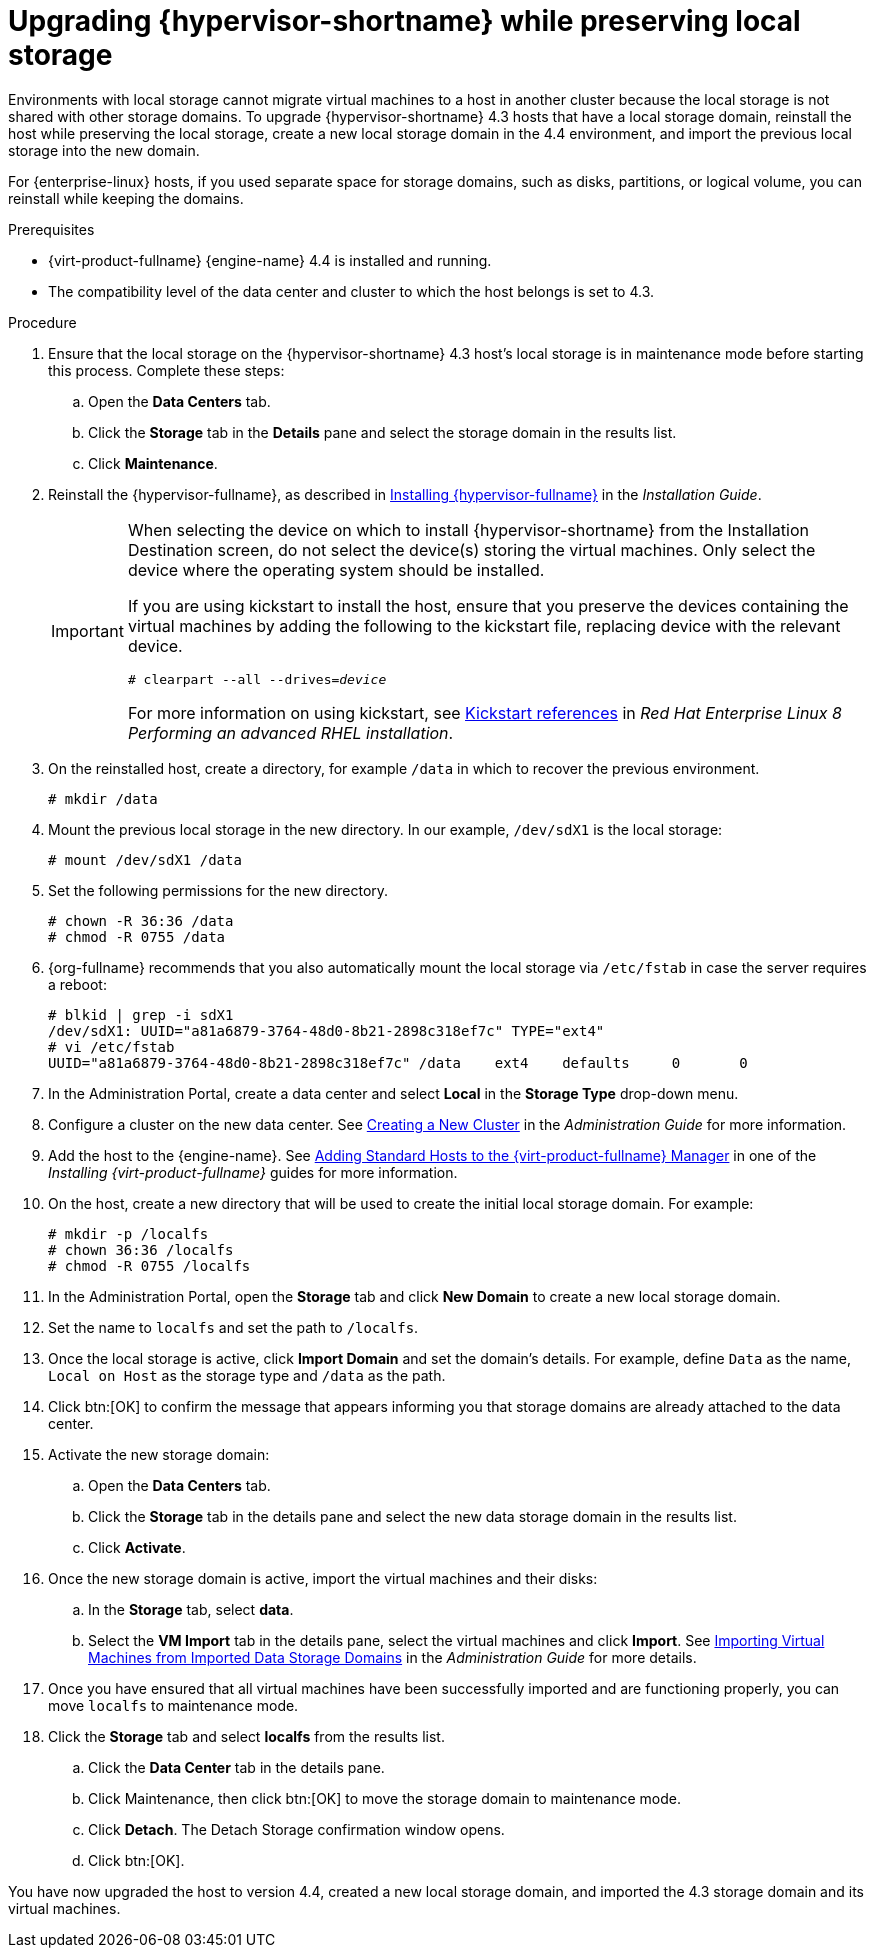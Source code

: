 [id='Upgrading_hypervisor_preserving_local_storage_{context}']
= Upgrading {hypervisor-shortname} while preserving local storage

// Included in:
// Upgrading from 4.3 to {virt-product-fullname} 4.4

Environments with local storage cannot migrate virtual machines to a host in another cluster because the local storage is not shared with other storage domains. To upgrade {hypervisor-shortname} 4.3 hosts that have a local storage domain, reinstall the host while preserving the local storage, create a new local storage domain in the 4.4 environment, and import the previous local storage into the new domain.

For {enterprise-linux} hosts, if you used separate space for storage domains, such as disks, partitions, or logical volume, you can reinstall while keeping the domains.

.Prerequisites

* {virt-product-fullname} {engine-name} 4.4 is installed and running.
* The compatibility level of the data center and cluster to which the host belongs is set to 4.3.

.Procedure

. Ensure that the local storage on the {hypervisor-shortname} 4.3 host's local storage is in maintenance mode before starting this process. Complete these steps:

.. Open the *Data Centers* tab.

.. Click the *Storage* tab in the *Details* pane and select the storage domain in the results list.

.. Click *Maintenance*.

. Reinstall the {hypervisor-fullname}, as described in link:{URL_virt_product_docs}{URL_format}/installing_{URL_product_virt}_as_a_self-hosted_engine_using_the_cockpit_web_interface/index#Red_Hat_Virtualization_Hosts_SHE_cockpit_deploy[Installing {hypervisor-fullname}] in the _Installation Guide_.
+
[IMPORTANT]
====
When selecting the device on which to install {hypervisor-shortname} from the Installation Destination screen, do not select the device(s) storing the virtual machines. Only select the device where the operating system should be installed.

If you are using kickstart to install the host, ensure that you preserve the devices containing the virtual machines by adding the following to the kickstart file, replacing device with the relevant device.

[options="nowrap" subs="normal"]
----
# clearpart --all --drives=_device_
----

For more information on using kickstart, see link:{URL_rhel_docs_latest}html-single/performing_an_advanced_rhel_installation/index#kickstart_references[Kickstart references] in _Red Hat Enterprise Linux 8 Performing an advanced RHEL installation_.
====

. On the reinstalled host, create a directory, for example [filename]`/data` in which to recover the previous environment.
+
[options="nowrap" subs="normal"]
----
# mkdir /data
----

. Mount the previous local storage in the new directory. In our example, [filename]`/dev/sdX1` is the local storage:
+
[options="nowrap" subs="normal"]
----
# mount /dev/sdX1 /data
----

. Set the following permissions for the new directory.
+
[options="nowrap" subs="normal"]
----
# chown -R 36:36 /data
# chmod -R 0755 /data
----

. {org-fullname} recommends that you also automatically mount the local storage via [filename]`/etc/fstab` in case the server requires a reboot:
+
[options="nowrap" subs="normal"]
----
# blkid | grep -i sdX1
/dev/sdX1: UUID="a81a6879-3764-48d0-8b21-2898c318ef7c" TYPE="ext4"
# vi /etc/fstab
UUID="a81a6879-3764-48d0-8b21-2898c318ef7c" /data    ext4    defaults     0       0
----

. In the Administration Portal, create a data center and select *Local* in the *Storage Type* drop-down menu.

. Configure a cluster on the new data center. See link:{URL_virt_product_docs}{URL_format}/administration_guide/index#Creating_a_New_Cluster[Creating a New Cluster] in the _Administration Guide_ for more information.

. Add the host to the {engine-name}. See link:{URL_virt_product_docs}{URL_format}/installing_{URL_product_virt}_as_a_self-hosted_engine_using_the_cockpit_web_interface/index#Adding_standard_hosts_to_the_Manager_SHE_cockpit_deploy[Adding Standard Hosts to the {virt-product-fullname} Manager] in one of the _Installing {virt-product-fullname}_ guides for more information.

. On the host, create a new directory that will be used to create the initial local storage domain. For example:
+
[options="nowrap" subs="normal"]
----
# mkdir -p /localfs
# chown 36:36 /localfs
# chmod -R 0755 /localfs
----

. In the Administration Portal, open the *Storage* tab and click *New Domain* to create a new local storage domain.

. Set the name to `localfs` and set the path to [filename]`/localfs`.

. Once the local storage is active, click *Import Domain* and set the domain's details.
For example, define `Data` as the name, `Local on Host` as the storage type and [filename]`/data` as the path.

. Click btn:[OK] to confirm the message that appears informing you that storage domains are already attached to the data center.

. Activate the new storage domain:

.. Open the *Data Centers* tab.
.. Click the *Storage* tab in the details pane and select the new data storage domain in the results list.
.. Click *Activate*.

. Once the new storage domain is active, import the virtual machines and their disks:

.. In the *Storage* tab, select *data*.

.. Select the *VM Import* tab in the details pane, select the virtual machines and click *Import*. See link:{URL_virt_product_docs}{URL_format}/administration_guide/index#Importing_Virtual_Machines_from_an_Imported_Data_Storage_Domain[Importing Virtual Machines from Imported Data Storage Domains] in the _Administration Guide_ for more details.

. Once you have ensured that all virtual machines have been successfully imported and are functioning properly, you can move `localfs` to maintenance mode.
. Click the *Storage* tab and select *localfs* from the results list.
.. Click the *Data Center* tab in the details pane.
.. Click Maintenance, then click btn:[OK] to move the storage domain to maintenance mode.
.. Click *Detach*. The Detach Storage confirmation window opens.
.. Click btn:[OK].

You have now upgraded the host to version 4.4, created a new local storage domain, and imported the 4.3 storage domain and its virtual machines.
